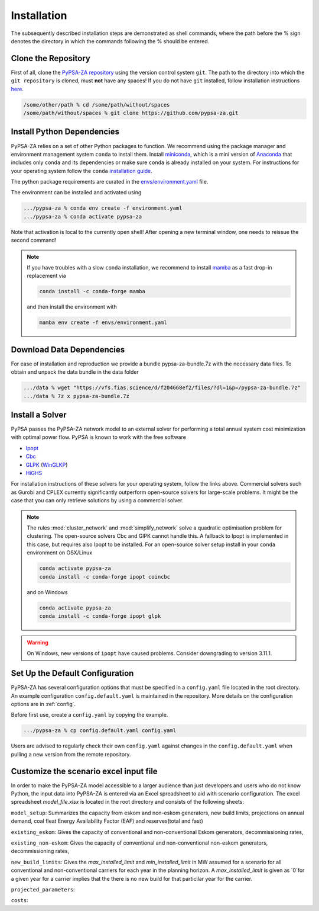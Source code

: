 ##########################################
Installation
##########################################

The subsequently described installation steps are demonstrated as shell commands, where the path before the % sign denotes the directory in which the commands following the % should be entered.

Clone the Repository
====================


First of all, clone the `PyPSA-ZA repository <https://github.com/PyPSA/pypsa-za>`_ using the version control system ``git``.
The path to the directory into which the ``git repository`` is cloned, must **not** have any spaces!
If you do not have ``git`` installed, follow installation instructions `here <https://git-scm.com/book/en/v2/Getting-Started-Installing-Git>`_.

.. code-block:: bash

    /some/other/path % cd /some/path/without/spaces
    /some/path/without/spaces % git clone https://github.com/pypsa-za.git

.. _deps:

Install Python Dependencies
===========================

PyPSA-ZA relies on a set of other Python packages to function.
We recommend using the package manager and environment management system ``conda`` to install them.
Install `miniconda <https://docs.conda.io/en/latest/miniconda.html>`_, which is a mini version of `Anaconda <https://www.anaconda.com/>`_ 
that includes only ``conda`` and its dependencies or make sure ``conda`` is already installed on your system.
For instructions for your operating system follow the ``conda`` `installation guide <https://docs.conda.io/projects/conda/en/latest/user-guide/install/>`_.

The python package requirements are curated in the `envs/environment.yaml <https://github.com/PyPSA/pypsa-za/blob/master/environment.yaml>`_ file.

The environment can be installed and activated using

.. code-block:: bash 

    .../pypsa-za % conda env create -f environment.yaml
    .../pypsa-za % conda activate pypsa-za

Note that activation is local to the currently open shell!
After opening a new terminal window, one needs to reissue the second command!

.. note::
    If you have troubles with a slow ``conda`` installation, we recommend to install
    `mamba <https://github.com/QuantStack/mamba>`_ as a fast drop-in replacement via

    .. code-block:: bash

        conda install -c conda-forge mamba

    and then install the environment with

    .. code-block:: bash

        mamba env create -f envs/environment.yaml

Download Data Dependencies
==========================
For ease of installation and reproduction we provide a bundle pypsa-za-bundle.7z with the necessary data files.
To obtain and unpack the data bundle in the data folder

.. code-block:: bash

    .../data % wget "https://vfs.fias.science/d/f204668ef2/files/?dl=1&p=/pypsa-za-bundle.7z"   
    .../data % 7z x pypsa-za-bundle.7z

Install a Solver
================

PyPSA passes the PyPSA-ZA network model to an external solver for performing a total annual system cost minimization with optimal power flow.
PyPSA is known to work with the free software

- `Ipopt <https://coin-or.github.io/Ipopt/INSTALL.html>`_
- `Cbc <https://projects.coin-or.org/Cbc#DownloadandInstall>`_
- `GLPK <https://www.gnu.org/software/glpk/>`_ (`WinGLKP <http://winglpk.sourceforge.net/>`_)
- `HiGHS <https://highs.dev/>`_

For installation instructions of these solvers for your operating system, follow the links above.
Commercial solvers such as Gurobi and CPLEX currently significantly outperform open-source solvers for large-scale problems.
It might be the case that you can only retrieve solutions by using a commercial solver.

.. note::
    The rules :mod:`cluster_network` and :mod:`simplify_network` solve a quadratic optimisation problem for clustering.
    The open-source solvers Cbc and GlPK cannot handle this. A fallback to Ipopt is implemented in this case, but requires
    also Ipopt to be installed. For an open-source solver setup install in your ``conda`` environment on OSX/Linux

    .. code:: bash

        conda activate pypsa-za
        conda install -c conda-forge ipopt coincbc

    and on Windows

    .. code:: bash

        conda activate pypsa-za
        conda install -c conda-forge ipopt glpk

.. warning::
    On Windows, new versions of ``ipopt`` have caused problems. Consider downgrading to version 3.11.1.

.. _defaultconfig:

Set Up the Default Configuration
================================

PyPSA-ZA has several configuration options that must be specified in a ``config.yaml`` file located in the root directory.
An example configuration ``config.default.yaml`` is maintained in the repository.
More details on the configuration options are in :ref:`config`.

Before first use, create a ``config.yaml`` by copying the example.

.. code:: bash

    .../pypsa-za % cp config.default.yaml config.yaml

Users are advised to regularly check their own ``config.yaml`` against changes in the ``config.default.yaml``
when pulling a new version from the remote repository.

Customize the scenario excel input file
=======================================

In order to make the PyPSA-ZA model accessible to a larger audience than just developers and users 
who do not know Python, the input data into PyPSA-ZA is entered via an Excel spreadsheet to aid with 
scenario configuration. The excel spreadsheet `model_file.xlsx` is located in the root directory and consists of 
the following sheets:

``model_setup``: Summarizes the capacity from eskom and non-eskom generators, new build limits, projections on annual demand, 
coal fleat Energy Availability Factor (EAF) and reserves(total and fast)

``existing_eskom``: Gives the capacity of conventional and non-conventional Eskom generators, decommissioning rates, 

``existing_non-eskom``: Gives the capacity of conventional and non-conventional non-eskom generators, decommissioning rates,

``new_build_limits``: Gives the `max_installed_limit` and `min_installed_limit` in MW assumed for a scenario for all conventional and non-conventional 
carriers for each year in the planning horizon. A `max_installed_limit` is given as `0`for a given year for a carrier implies that the there is no new 
build for that particilar year for the carrier.

``projected_parameters``:

``costs``: 

